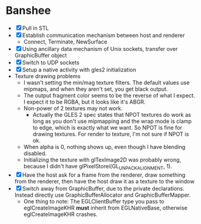 * Banshee
  - [X] Pull in STL
  - [X] Establish communication mechanism between host and renderer
    - Connect, Terminate, NewSurface
  - [X] Using ancillary data mechanism of Unix sockets, transfer over GraphicBuffer
    object
  - [X] Switch to UDP sockets
  - [X] Setup a native activity with gles2 initialization
  - Texture drawing problems
    - I wasn't setting the min/mag texture filters. The default values use mipmaps, and
      when they aren't set, you get black output.
    - The output fragment color seems to be the reverse of what I expect. I expect it
      to be RGBA, but it looks like it's ABGR.
    - Non-power of 2 textures may not work.
      - Actually the GLES 2 spec states that NPOT textures do work as long as you don't
        use mipmapping and the wrap mode is clamp to edge, which is exactly what we
        want. So NPOT is fine for drawing textures. For render to texture, I'm not sure
        if NPOT is ok.
    - When alpha is 0, nothing shows up, even though I have blending disabled.
    - Initializing the texture with glTexImage2D was probably wrong, because I didn't
      have glPixelStorei(GL_UNPACK_ALIGNMENT, 1).
  - [X] Have the host ask for a frame from the renderer, draw something from the
    renderer, then have the host draw it as a texture to the window
  - [X] Switch away from GraphicBuffer, due to the private declarations. Instead
    directly use GraphicBufferAllocator and GraphicBufferMapper.
    - One thing to note: The EGLClientBuffer type you pass to eglCreateImageKHR *must*
      inherit from EGLNativeBase, otherwise eglCreateImageKHR crashes.
